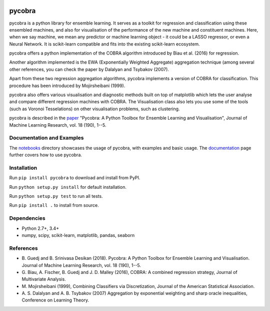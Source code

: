 |Travis Status| |Coverage Status| |Python27| |Python35|

pycobra
-------

pycobra is a python library for ensemble learning. It serves as a
toolkit for regression and classification using these ensembled
machines, and also for visualisation of the performance of the new
machine and constituent machines. Here, when we say machine, we mean any
predictor or machine learning object - it could be a LASSO regressor, or
even a Neural Network. It is scikit-learn compatible and fits into the
existing scikit-learn ecosystem.

pycobra offers a python implementation of the COBRA algorithm introduced
by Biau et al. (2016) for regression.

Another algorithm implemented is the EWA (Exponentially Weighted
Aggregate) aggregation technique (among several other references, you
can check the paper by Dalalyan and Tsybakov (2007).

Apart from these two regression aggregation algorithms, pycobra
implements a version of COBRA for classification. This procedure has
been introduced by Mojirsheibani (1999).

pycobra also offers various visualisation and diagnostic methods built
on top of matplotlib which lets the user analyse and compare different
regression machines with COBRA. The Visualisation class also lets you
use some of the tools (such as Voronoi Tesselations) on other
visualisation problems, such as clustering.

pycobra is described in the `paper <http://jmlr.org/papers/v18/17-228.html>`__ "Pycobra: A Python Toolbox for Ensemble Learning and Visualisation",
Journal of Machine Learning Research, vol. 18 (190), 1--5.


Documentation and Examples
~~~~~~~~~~~~~~~~~~~~~~~~~~

The
`notebooks <https://github.com/bhargavvader/pycobra/tree/master/docs/notebooks>`__
directory showcases the usage of pycobra, with examples and basic usage.
The `documentation <https://modal.lille.inria.fr/pycobra/>`__ page further
covers how to use pycobra.

Installation
~~~~~~~~~~~~

Run ``pip install pycobra`` to download and install from PyPI.

Run ``python setup.py install`` for default installation.

Run ``python setup.py test`` to run all tests.

Run ``pip install .`` to install from source.

Dependencies
~~~~~~~~~~~~

-  Python 2.7+, 3.4+
-  numpy, scipy, scikit-learn, matplotlib, pandas, seaborn

References
~~~~~~~~~~

-  B. Guedj and B. Srinivasa Desikan (2018). Pycobra: A Python Toolbox for Ensemble Learning and Visualisation. 
   Journal of Machine Learning Research, vol. 18 (190), 1--5.
-  G. Biau, A. Fischer, B. Guedj and J. D. Malley (2016), COBRA: A
   combined regression strategy, Journal of Multivariate Analysis.
-  M. Mojirsheibani (1999), Combining Classifiers via Discretization,
   Journal of the American Statistical Association.
-  A. S. Dalalyan and A. B. Tsybakov (2007) Aggregation by exponential
   weighting and sharp oracle inequalities, Conference on Learning
   Theory.

.. |Travis Status| image:: https://travis-ci.org/bhargavvader/pycobra.svg?branch=master
   :target: https://travis-ci.org/bhargavvader/pycobra
.. |Coverage Status| image:: https://coveralls.io/repos/github/bhargavvader/pycobra/badge.svg?branch=master
   :target: https://coveralls.io/github/bhargavvader/pycobra?branch=master
.. |Python27| image:: https://img.shields.io/badge/python-2.7-blue.svg
   :target: https://pypi.python.org/pypi/pycobra
.. |Python35| image:: https://img.shields.io/badge/python-3.5-blue.svg
   :target: https://pypi.python.org/pypi/pycobra
